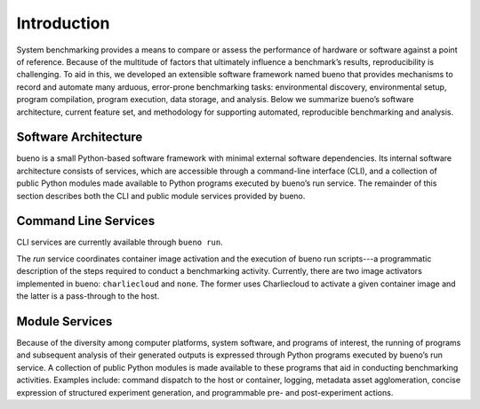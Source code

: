 .. Copyright (c) 2019-2021, Triad National Security, LLC
                            All rights reserved.

Introduction
============
System benchmarking provides a means to compare or assess the performance of
hardware or software against a point of reference. Because of the multitude of
factors that ultimately influence a benchmark’s results, reproducibility is
challenging. To aid in this, we developed an extensible software framework named
bueno that provides mechanisms to record and automate many arduous, error-prone
benchmarking tasks: environmental discovery, environmental setup, program
compilation, program execution, data storage, and analysis. Below we summarize
bueno’s software architecture, current feature set, and methodology for
supporting automated, reproducible benchmarking and analysis.

Software Architecture
---------------------
bueno is a small Python-based software framework with minimal external software
dependencies. Its internal software architecture consists of services, which are
accessible through a command-line interface (CLI), and a collection of public
Python modules made available to Python programs executed by bueno’s run
service. The remainder of this section describes both the CLI and public module
services provided by bueno.

Command Line Services
---------------------
CLI services are currently available through ``bueno run``.

The *run* service coordinates container image activation and the execution of
bueno run scripts---a programmatic description of the steps required to conduct a
benchmarking activity. Currently, there are two image activators implemented in
bueno: ``charliecloud`` and ``none``. The former uses Charliecloud to activate a
given container image and the latter is a pass-through to the host.

Module Services
---------------
Because of the diversity among computer platforms, system software, and programs
of interest, the running of programs and subsequent analysis of their generated
outputs is expressed through Python programs executed by bueno’s run service.  A
collection of public Python modules is made available to these programs that aid
in conducting benchmarking activities. Examples include: command dispatch to the
host or container, logging, metadata asset agglomeration, concise expression of
structured experiment generation, and programmable pre- and post-experiment
actions.
